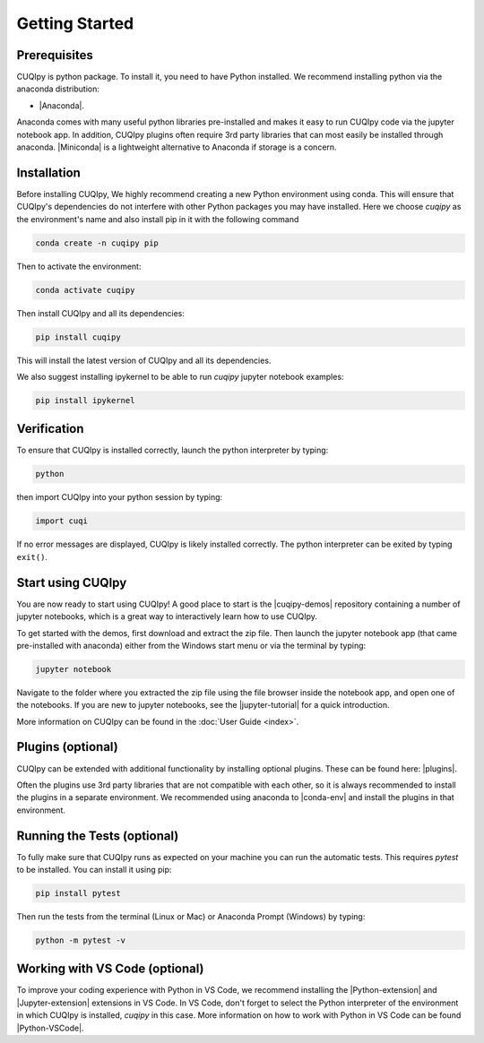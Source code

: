 
Getting Started
===============

Prerequisites
-------------

CUQIpy is python package. To install it, you need to have Python installed.
We recommend installing python via the anaconda distribution:

- |Anaconda|.

.. |Anaconda| raw:: html

   <a href="https://www.anaconda.com/products/distribution" target="_blank">Anaconda distribution</a>

Anaconda comes with many useful python libraries pre-installed and makes it easy to run CUQIpy code
via the jupyter notebook app. In addition, CUQIpy plugins often require 3rd party libraries that can most
easily be installed through anaconda. |Miniconda| is a lightweight alternative to Anaconda if storage is a concern.

.. |Miniconda| raw:: html

   <a href="https://docs.anaconda.com/miniconda/miniconda-install/" target="_blank">Miniconda</a>


.. _install:

Installation
------------

Before installing CUQIpy, We highly recommend creating a new Python environment using conda. This will ensure that CUQIpy's dependencies do not interfere with other Python packages you may have installed. Here we choose `cuqipy` as the environment's name and also install pip in it with the following command

.. code-block:: sh

   conda create -n cuqipy pip

Then to activate the environment:

.. code-block:: sh

   conda activate cuqipy

Then install CUQIpy and all its dependencies:

.. code-block:: sh

   pip install cuqipy

This will install the latest version of CUQIpy and all its dependencies.

We also suggest installing ipykernel to be able to run `cuqipy` jupyter notebook examples:

.. code-block:: sh

   pip install ipykernel


Verification
------------
To ensure that CUQIpy is installed correctly, launch the python interpreter by typing:

.. code-block:: sh

   python

then import CUQIpy into your python session by typing:

.. code-block:: python

   import cuqi

If no error messages are displayed, CUQIpy is likely installed correctly. The python interpreter
can be exited by typing ``exit()``.

Start using CUQIpy
------------------
You are now ready to start using CUQIpy! A good place to start is the |cuqipy-demos| repository
containing a number of jupyter notebooks, which is a great way to interactively learn how to use CUQIpy.

To get started with the demos, first download and extract the zip file.
Then launch the jupyter notebook app (that came pre-installed with anaconda)
either from the Windows start menu or via the terminal by typing:

.. |cuqipy-demos| raw:: html

   <a href="https://github.com/CUQI-DTU/CUQIpy-demos/releases" target="_blank">CUQIpy demos</a>

.. code-block:: sh

   jupyter notebook

Navigate to the folder where you extracted the zip file using the file browser inside the notebook app, and 
open one of the notebooks. If you are new to jupyter notebooks, see the |jupyter-tutorial| for a quick introduction.

.. |jupyter-tutorial| raw:: html

   <a href="https://www.dataquest.io/blog/jupyter-notebook-tutorial/" target="_blank">Jupyter notebook tutorial</a>

More information on CUQIpy can be found in the :doc:`User Guide <index>`.

Plugins (optional)
------------------
CUQIpy can be extended with additional functionality by installing optional plugins. These can be found here:
|plugins|.

.. |plugins| raw:: html

   <a href="https://github.com/CUQI-DTU?q=CUQIpy-" target="_blank">CUQIpy plugins</a>

Often the plugins use 3rd party libraries that are not compatible with each other, so it is always
recommended to install the plugins in a separate environment. We recommended using anaconda to 
|conda-env| and install the plugins in that environment.

.. |conda-env| raw:: html

   <a href="https://conda.io/projects/conda/en/latest/user-guide/tasks/manage-environments.html" target="_blank">create a new environment</a>

Running the Tests (optional)
----------------------------

To fully make sure that CUQIpy runs as expected on your machine you can run the automatic tests.
This requires `pytest` to be installed. You can install it using pip:

.. code-block:: sh

   pip install pytest

Then run the tests from the terminal (Linux or Mac) or Anaconda Prompt (Windows) by typing:

.. code-block:: sh

   python -m pytest -v

Working with VS Code (optional)
-------------------------------

To improve your coding experience with Python in VS Code, we recommend installing the |Python-extension| and |Jupyter-extension| extensions in VS Code. In VS Code, don't forget to select the Python interpreter of the environment in which CUQIpy is installed, `cuqipy` in this case. More information on how to work with Python in VS Code can be found |Python-VSCode|.

.. |Python-extension| raw:: html

   <a href="https://marketplace.visualstudio.com/items?itemName=ms-python.python" target="_blank">Python</a>

.. |Jupyter-extension| raw:: html

   <a href="https://marketplace.visualstudio.com/items?itemName=ms-toolsai.jupyter" target="_blank">Jupyter</a>

.. |Python-VSCode| raw:: html

   <a href="https://code.visualstudio.com/docs/languages/python" target="_blank">here</a>
